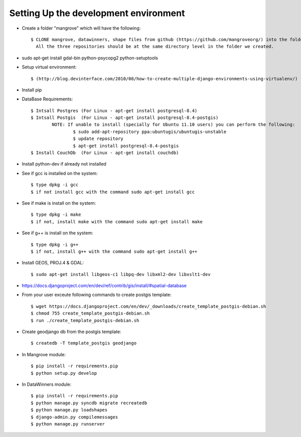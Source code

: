 Setting Up the development environment
======================================

* Create a folder "mangrove" which will have the following::

    $ CLONE mangrove, datawinners, shape files from github (https://github.com/mangroveorg/) into the folder which we have created
      All the three repositories should be at the same directory level in the folder we created.

* sudo apt-get install gdal-bin python-psycopg2 python-setuptools

* Setup virtual environment::

    $ (http://blog.devinterface.com/2010/08/how-to-create-multiple-django-environments-using-virtualenv/)

* Install pip

* DataBase Requirements::

	$ Intsall Postgres (For Linux - apt-get install postgresql-8.4)
	$ Intsall Postgis  (For Linux - apt-get install postgresql-8.4-postgis)
		NOTE: If unable to install (specially for Ubuntu 11.10 users) you can perform the following:
			$ sudo add-apt-repository ppa:ubuntugis/ubuntugis-unstable
			$ update repository
			$ apt-get install postgresql-8.4-postgis
	$ Install CouchDb  (For Linux - apt-get install couchdb)

* Install python-dev if already not installed

* See if gcc is installed on the system::

   $ type dpkg -i gcc
   $ if not install gcc with the command sudo apt-get install gcc

* See if make is install on the system::

   $ type dpkg -i make
   $ if not, install make with the command sudo apt-get install make

* See if g++ is install on the system::

   $ type dpkg -i g++
   $ if not, install g++ with the command sudo apt-get install g++

* Install GEOS, PROJ.4 & GDAL::

   $ sudo apt-get install libgeos-c1 libpq-dev libxml2-dev libxslt1-dev

* https://docs.djangoproject.com/en/dev/ref/contrib/gis/install/#spatial-database

* From your user exceute following commands to create postgis template::

 	$ wget https://docs.djangoproject.com/en/dev/_downloads/create_template_postgis-debian.sh
   	$ chmod 755 create_template_postgis-debian.sh
   	$ run ./create_template_postgis-debian.sh

* Create geodjango db from the postgis template::

	$ createdb -T template_postgis geodjango

* In Mangrove module::

    $ pip install -r requirements.pip
    $ python setup.py develop

* In DataWinners module::

    $ pip install -r requirements.pip
    $ python manage.py syncdb migrate recreatedb
    $ python manage.py loadshapes
    $ django-admin.py compilemessages
    $ python manage.py runserver



